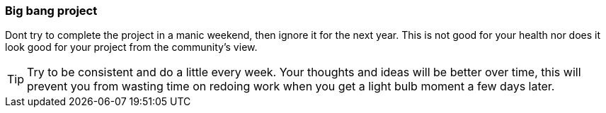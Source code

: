 === Big bang project

Dont try to complete the project in a manic weekend, then ignore it for the next year. This is not good for your health nor does it look good for your project from the community's view.

TIP: Try to be consistent and do a little every week. Your thoughts and ideas will be better over time, this will prevent you from wasting time on redoing work when you get a light bulb moment a few days later.
